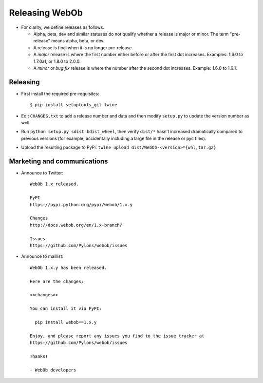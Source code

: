 Releasing WebOb
===============

- For clarity, we define releases as follows.

  - Alpha, beta, dev and similar statuses do not qualify whether a release is
    major or minor. The term "pre-release" means alpha, beta, or dev.

  - A release is final when it is no longer pre-release.

  - A *major* release is where the first number either before or after the
    first dot increases. Examples: 1.6.0 to 1.7.0a1, or 1.8.0 to 2.0.0.

  - A *minor* or *bug fix* release is where the number after the second dot
    increases. Example: 1.6.0 to 1.6.1.


Releasing
---------

- First install the required pre-requisites::

    $ pip install setuptools_git twine

- Edit ``CHANGES.txt`` to add a release number and data and then modify
  ``setup.py`` to update the version number as well.

- Run ``python setup.py sdist bdist_wheel``, then verify ``dist/*`` hasn't
  increased dramatically compared to previous versions (for example,
  accidentally including a large file in the release or pyc files).

- Upload the resulting package to PyPi: ``twine upload
  dist/WebOb-<version>*{whl,tar.gz}``

Marketing and communications
----------------------------

- Announce to Twitter::

    WebOb 1.x released.

    PyPI
    https://pypi.python.org/pypi/webob/1.x.y

    Changes
    http://docs.webob.org/en/1.x-branch/

    Issues
    https://github.com/Pylons/webob/issues

- Announce to maillist::

    WebOb 1.x.y has been released.

    Here are the changes:

    <<changes>>

    You can install it via PyPI:

      pip install webob==1.x.y

    Enjoy, and please report any issues you find to the issue tracker at
    https://github.com/Pylons/webob/issues

    Thanks!

    - WebOb developers
